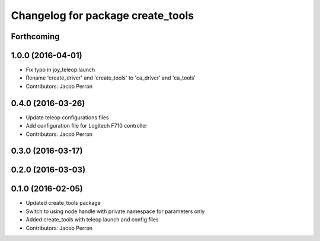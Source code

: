 ^^^^^^^^^^^^^^^^^^^^^^^^^^^^^^^^^^
Changelog for package create_tools
^^^^^^^^^^^^^^^^^^^^^^^^^^^^^^^^^^

Forthcoming
-----------

1.0.0 (2016-04-01)
------------------
* Fix typo in joy_teleop.launch
* Rename 'create_driver' and 'create_tools' to 'ca_driver' and 'ca_tools'
* Contributors: Jacob Perron

0.4.0 (2016-03-26)
------------------
* Update teleop configurations files
* Add configuration file for Logitech F710 controller
* Contributors: Jacob Perron

0.3.0 (2016-03-17)
------------------

0.2.0 (2016-03-03)
------------------

0.1.0 (2016-02-05)
------------------
* Updated create_tools package
* Switch to using node handle with private namespace for parameters only
* Added create_tools with teleop launch and config files
* Contributors: Jacob Perron
